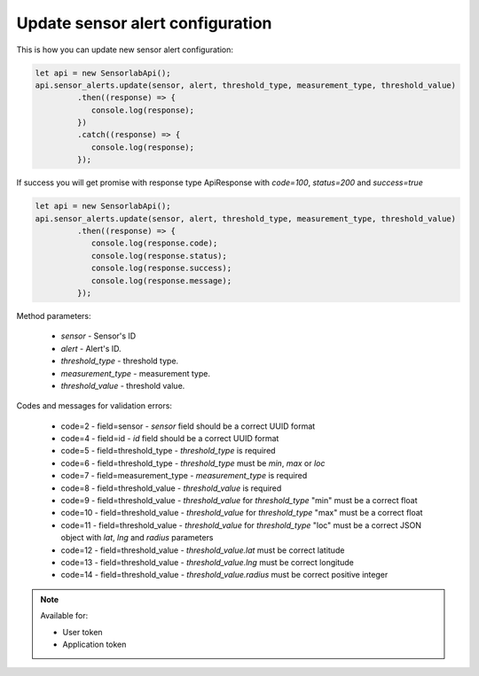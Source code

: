 Update sensor alert configuration
~~~~~~~~~~~~~~~~~~~~~~~~~~~~~~~~~

This is how you can update new sensor alert configuration:

.. code-block:: javascript

    let api = new SensorlabApi();
    api.sensor_alerts.update(sensor, alert, threshold_type, measurement_type, threshold_value)
             .then((response) => {
                console.log(response);
             })
             .catch((response) => {
                console.log(response);
             });

If success you will get promise with response type ApiResponse with `code=100`, `status=200` and `success=true`

.. code-block:: javascript

    let api = new SensorlabApi();
    api.sensor_alerts.update(sensor, alert, threshold_type, measurement_type, threshold_value)
             .then((response) => {
                console.log(response.code);
                console.log(response.status);
                console.log(response.success);
                console.log(response.message);
             });

Method parameters:

    - `sensor` - Sensor's ID
    - `alert` - Alert's ID.
    - `threshold_type` - threshold type.
    - `measurement_type` - measurement type.
    - `threshold_value` - threshold value.

Codes and messages for validation errors:

    - code=2 - field=sensor - `sensor` field should be a correct UUID format
    - code=4 - field=id - `id` field should be a correct UUID format
    - code=5 - field=threshold_type - `threshold_type` is required
    - code=6 - field=threshold_type - `threshold_type` must be `min`, `max` or `loc`
    - code=7 - field=measurement_type - `measurement_type` is required
    - code=8 - field=threshold_value - `threshold_value` is required
    - code=9 - field=threshold_value - `threshold_value` for `threshold_type` "min" must be a correct float
    - code=10 - field=threshold_value - `threshold_value` for `threshold_type` "max" must be a correct float
    - code=11 - field=threshold_value - `threshold_value` for `threshold_type` "loc" must be a correct JSON object with `lat`, `lng` and `radius` parameters
    - code=12 - field=threshold_value - `threshold_value.lat` must be correct latitude
    - code=13 - field=threshold_value - `threshold_value.lng` must be correct longitude
    - code=14 - field=threshold_value - `threshold_value.radius` must be correct positive integer

.. note::
    Available for:

    - User token
    - Application token